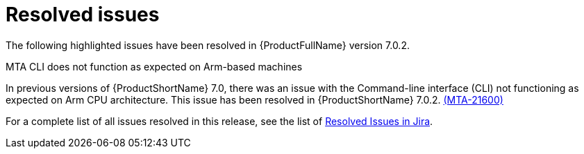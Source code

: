 // Module included in the following assemblies:
//
// * docs/release_notes-7.0/master.adoc

:_content-type: REFERENCE
[id="mta-rn-resolved-issues-7-0-2_{context}"]
= Resolved issues

The following highlighted issues have been resolved in {ProductFullName} version 7.0.2.

.MTA CLI does not function as expected on Arm-based machines

In previous versions of {ProductShortName} 7.0, there was an issue with the Command-line interface (CLI) not functioning as expected on Arm CPU architecture. This issue has been resolved in {ProductShortName} 7.0.2. link:https://issues.redhat.com/browse/MTA-2160[(MTA-21600)]

For a complete list of all issues resolved in this release, see the list of link:https://issues.redhat.com/issues/?filter=12429435[Resolved Issues in Jira].
